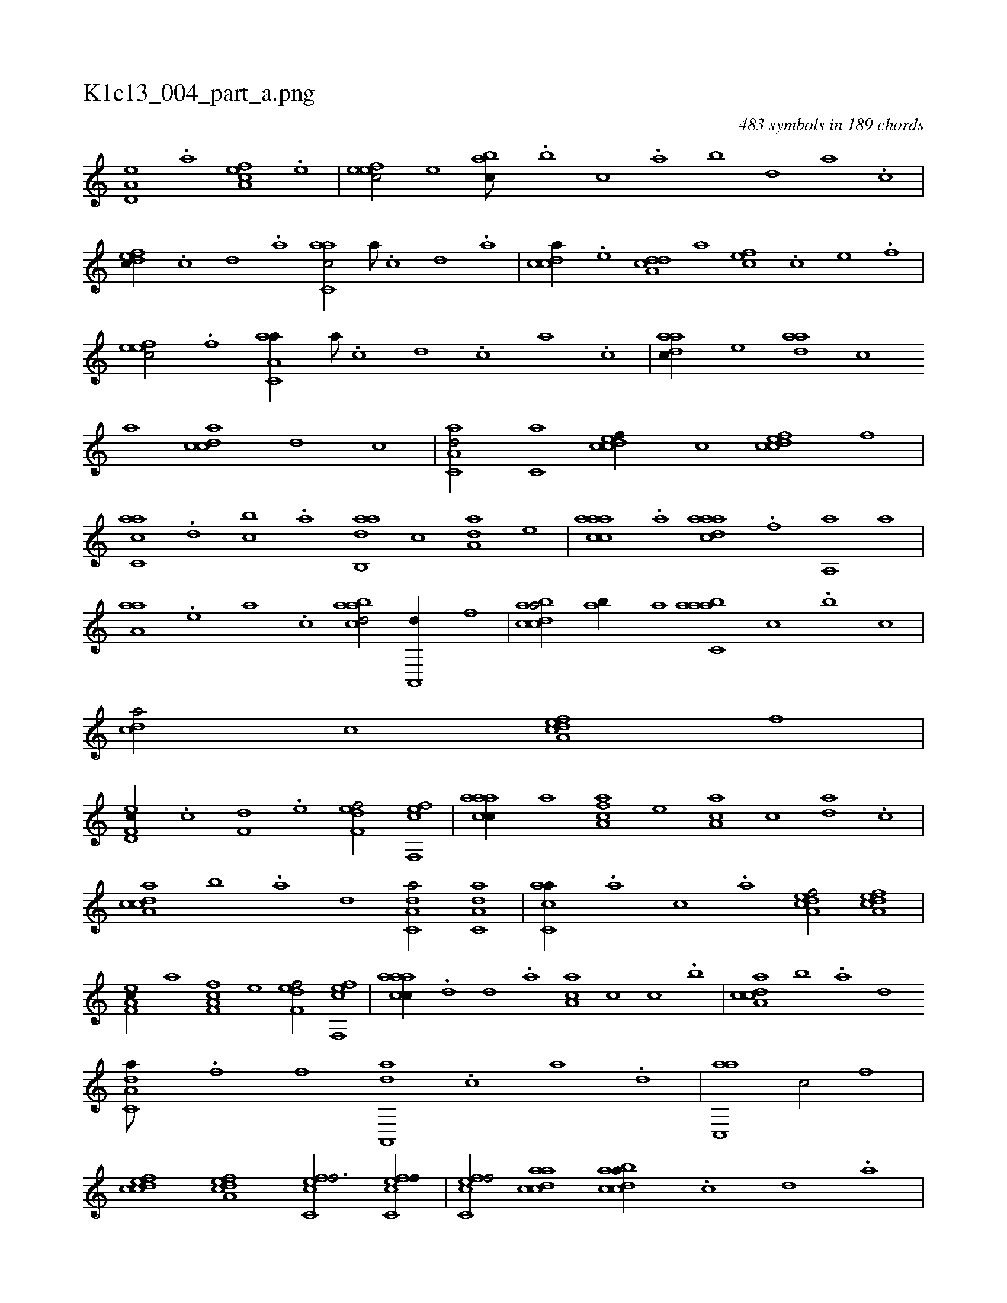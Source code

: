 X:1
%
%%titleleft true
%%tabaddflags 0
%%tabrhstyle grid
%
T:K1c13_004_part_a.png
C:483 symbols in 189 chords
L:1/1
K:italiantab
%
[a,d,e] .[,,a] [a,fce] .[,,e] |\
	[,efec/] [,,,e] [,abc///] .[,,,b] [,,,c] .[,,a] [,,b] [,,d] [,a] .[,c] |\
	[,dfec//] .[,c] [,d] .[a] [c,aac/] [,a///] .[,c] [,d] .[,a] |\
	[,cdca//] .[,e] [a,dcd] [,,,,a] [,,fec] .[,c] [,e] .[,f] |\
	[,efec/] .[,f] [aa,c,a//] [,a///] .[,c] [,d] .[,c] [,a] .[,c] |\
	[,daac//] [,,,,e] [,daa] [,,,,c] 
%
[,,,,a] [acdc] [,,,,,d] [,,,,,c] |\
	[aa,c,d/] [,,,c,a] [,cdcef//] [,,,,c] [,cdcef] [,,,,f] |\
	[ac,ca] .[,,d] [,,bc] .[,,a] [dab,,a] [,,,c] [da,a] [,,,,e] |\
	[caaac] .[a] [daaac] .[f] [haa,,h/] [,,a] |\
	[haaa,h//] .[,,,,e] [,,,a] .[,,,,c] [,abacd/] [ha,,,d//] [,,,f] |\
	[dabcca/] [,ab//] [a] [aabc,a] [,,,c] .[,,b] [,,,c] |\
	[,,dca/] [,,,c] [a,dcef] [,,,,,f] |
%
[f,d,ec//] .[c] [f,d] .[e] [f,def/] [f,,efc] |\
	[caaac//] [,,,,a] [caa,f] [,,,,e] [ca,a] [,,,,c] [da] .[c] |\
	[da,cca] [,,b] .[,a] [,,d] [da,c,a/] [da,c,a] |\
	[ac,ca//] .[,,,a] [,,,c] .[,,,a] [a,dcef/] [a,dcef] |\
	[f,a,ec//] [,,,,a] [f,a,fc] [,,,,e] [f,def/] [f,,efc] |\
	[caaac//] .[,d] [d] .[a] [ca,a] [,,,,c] [,,,c] .[,,,b] |\
	[da,cca] [,,b] .[,a] [,,d] 
%
[da,c,a///] .[f] [h] .[f] [da,,,a] .[c] [a] .[,d] |\
	[ac,,a1] [,,,c/] [,,,,,f] |\
	[,cdcef] [a,dcef] [fc,cef3/4] [fc,cef//] |\
	[fc,cef/] [acdca] [dabcca//] .[c] [d] .[a] |\
	[fa,,,a///] .[d] [c] .[a] [,e] .[,a] [,f] [aabcca//] .[,,,b] [,,,c] .[,,a] |\
	[aabcca/] [,,,c] [aa,ccaf] |
% number of items: 483


